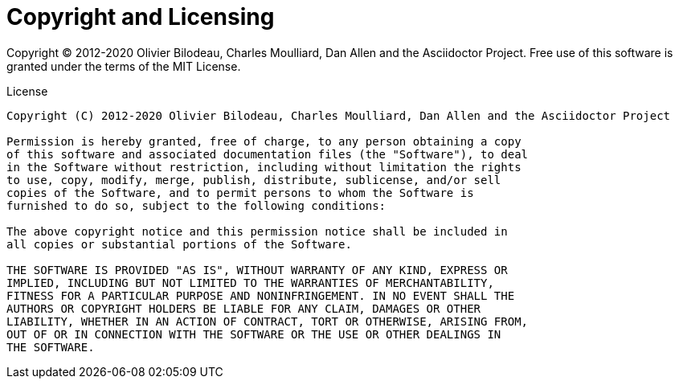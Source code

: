 = Copyright and Licensing
:license-authors: Olivier Bilodeau, Charles Moulliard, Dan Allen

Copyright (C) 2012-2020 {license-authors} and the Asciidoctor Project.
Free use of this software is granted under the terms of the MIT License.

.License
[subs=+attributes]
....
Copyright (C) 2012-2020 {license-authors} and the Asciidoctor Project

Permission is hereby granted, free of charge, to any person obtaining a copy
of this software and associated documentation files (the "Software"), to deal
in the Software without restriction, including without limitation the rights
to use, copy, modify, merge, publish, distribute, sublicense, and/or sell
copies of the Software, and to permit persons to whom the Software is
furnished to do so, subject to the following conditions:

The above copyright notice and this permission notice shall be included in
all copies or substantial portions of the Software.

THE SOFTWARE IS PROVIDED "AS IS", WITHOUT WARRANTY OF ANY KIND, EXPRESS OR
IMPLIED, INCLUDING BUT NOT LIMITED TO THE WARRANTIES OF MERCHANTABILITY,
FITNESS FOR A PARTICULAR PURPOSE AND NONINFRINGEMENT. IN NO EVENT SHALL THE
AUTHORS OR COPYRIGHT HOLDERS BE LIABLE FOR ANY CLAIM, DAMAGES OR OTHER
LIABILITY, WHETHER IN AN ACTION OF CONTRACT, TORT OR OTHERWISE, ARISING FROM,
OUT OF OR IN CONNECTION WITH THE SOFTWARE OR THE USE OR OTHER DEALINGS IN
THE SOFTWARE.
....
